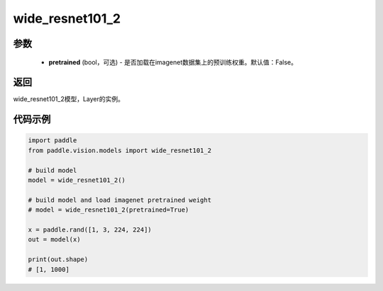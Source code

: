 .. _cn_api_paddle_vision_models_wide_resnet101_2:

wide_resnet101_2
-------------------------------

.. py:function:: paddle.vision.models.wide_resnet101_2(pretrained=False, **kwargs)

 101层的wide_resnet模型，来自论文 `"Wide Residual Networks" <https://arxiv.org/pdf/1605.07146.pdf>`_ 。

参数
:::::::::
  - **pretrained** (bool，可选) - 是否加载在imagenet数据集上的预训练权重。默认值：False。

返回
:::::::::
wide_resnet101_2模型，Layer的实例。

代码示例
:::::::::
.. code-block:: python

    import paddle
    from paddle.vision.models import wide_resnet101_2

    # build model
    model = wide_resnet101_2()

    # build model and load imagenet pretrained weight
    # model = wide_resnet101_2(pretrained=True)

    x = paddle.rand([1, 3, 224, 224])
    out = model(x)

    print(out.shape)
    # [1, 1000]
